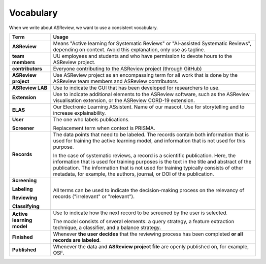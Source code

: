 Vocabulary
----------

When we write about ASReview, we want to use a consistent vocabulary.

+------------------+-----------------------------------------------------------+
| Term             | Usage                                                     |
+==================+===========================================================+
| **ASReview**     | Means "Active learning for Systematic Reviews" or         |
|                  | "AI-assisted Systematic Reviews", depending on context.   |
|                  | Avoid this explanation, only use as tagline.              |
|                  |                                                           |
+------------------+-----------------------------------------------------------+
| **team members** | UU employees and students and who have permission to      |
|                  | devote hours to the ASReview project.                     |
|                  |                                                           |
+------------------+-----------------------------------------------------------+
| **contributors** | Everyone contributing to the ASReview project (through    |
|                  | GitHub)                                                   |
|                  |                                                           |
+------------------+-----------------------------------------------------------+
| **ASReview       | Use ASReview project as an encompassing term for all work |
| project**        | that is done by the ASReview team members and ASReview    |
|                  | contributors.                                             |
|                  |                                                           |
+------------------+-----------------------------------------------------------+
| **ASReview LAB** | Use to indicate the GUI that has been developed for       |
|                  | researchers to use.                                       |
|                  |                                                           |
+------------------+-----------------------------------------------------------+
| **Extension**    | Use to indicate additional elements to the ASReview       |
|                  | software, such as the ASReview visualisation extension,   |
|                  | or the ASReview CORD-19 extension.                        |
|                  |                                                           |
+------------------+-----------------------------------------------------------+
| **ELAS**         | Our Electronic Learning ASsistent. Name of our mascot.    |
|                  | Use for storytelling and to increase explainability.      |
|                  |                                                           |
+------------------+-----------------------------------------------------------+
| **User**         | The one who labels publications.                          |
|                  |                                                           |
| **Screener**     | Replacement term when context is PRISMA.                  |
|                  |                                                           |
+------------------+-----------------------------------------------------------+
| **Records**      | The data points that need to be labeled.                  |
|                  | The records contain both information that is used for     |
|                  | training the active learning model, and information that  |
|                  | is not used for this purpose.                             |
|                  |                                                           |
|                  | In the case of systematic reviews, a record is a          |
|                  | scientific publication. Here, the information that is     |
|                  | used for training purposes is the text in the title and   | 
|                  | abstract of the publication. The information that is not  |            
|                  | used for training typically consists of other metadata,   |      
|                  | for example, the authors, journal, or DOI of the          |
|                  | publication.                                              |
|                  |                                                           |
|                  |                                                           |
+------------------+-----------------------------------------------------------+
| **Screening**    | All terms can be used to indicate the decision-making     |
|                  | process on the relevancy of records ("irrelevant" or      |
| **Labeling**     | "relevant").                                              |
|                  |                                                           |
|                  |                                                           |
| **Reviewing**    |                                                           |
|                  |                                                           |
| **Classifying**  |                                                           |
|                  |                                                           |
+------------------+-----------------------------------------------------------+
| **Active         | Use to indicate how the next record to be screened by     |
| learning         | the user is selected.                                     |
| model**          |                                                           |
|                  | The model consists of several elements: a query strategy, |
|                  | a feature extraction technique, a classifier, and a       |
|                  | balance strategy.                                         |
|                  |                                                           |
+------------------+-----------------------------------------------------------+
| **Finished**     | Whenever **the user decides** that the reviewing process  |
|                  | has been completed **or all records are labeled**.        |
|                  |                                                           |
+------------------+-----------------------------------------------------------+
| **Published**    | Whenever the data and **ASReview project file**           |
|                  | are openly published on, for example, OSF.                |
|                  |                                                           |
+------------------+-----------------------------------------------------------+
